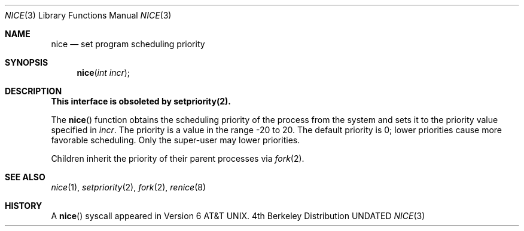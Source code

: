 .\" Copyright (c) 1980, 1991, 1993
.\"	The Regents of the University of California.  All rights reserved.
.\"
.\" %sccs.include.redist.man%
.\"
.\"     @(#)nice.3	8.1 (Berkeley) 6/4/93
.\"
.Dd 
.Dt NICE 3
.Os BSD 4
.Sh NAME
.Nm nice
.Nd set program scheduling priority
.Sh SYNOPSIS
.Fn nice "int incr"
.Sh DESCRIPTION
.Bf -symbolic
This interface is obsoleted by setpriority(2).
.Ef
.Pp
The
.Fn nice
function obtains the scheduling priority of the process
from the system and sets it to the priority value specified in
.Fa incr .
The priority is a value in the range -20 to 20.
The default priority is 0; lower priorities cause more favorable scheduling.
Only the super-user may lower priorities.
.Pp
Children inherit the priority of their parent processes via
.Xr fork 2 .
.Sh SEE ALSO
.Xr nice 1 ,
.Xr setpriority 2 ,
.Xr fork 2 ,
.Xr renice 8
.Sh HISTORY
A
.Fn nice
syscall appeared in 
.At v6 .
